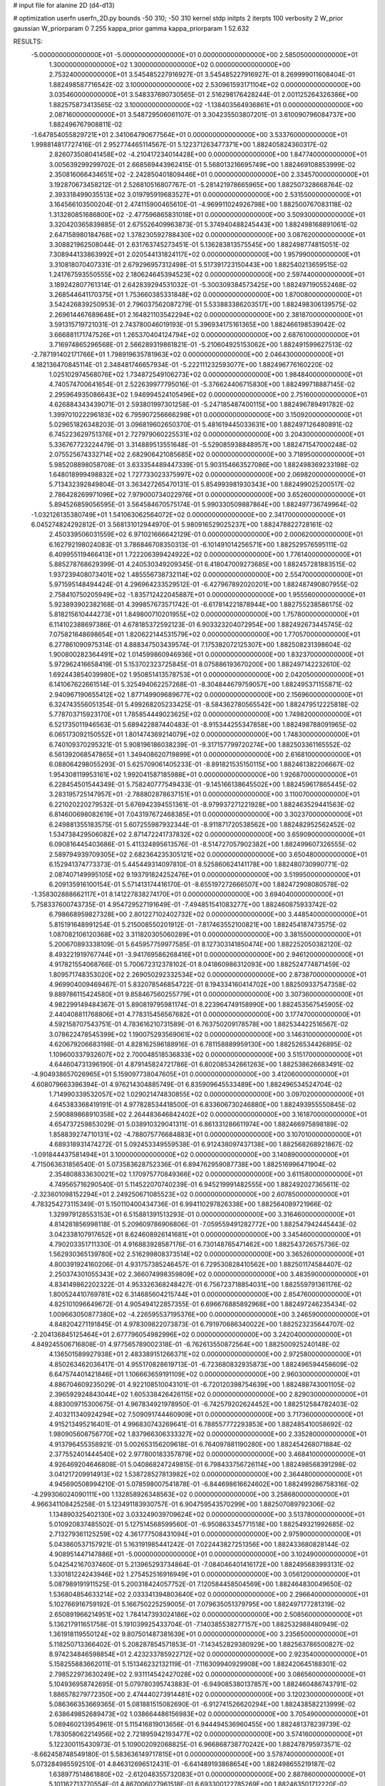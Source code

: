 # input file for alanine 2D (d4-d13)

# optimization
userfn       userfn_2D.py
bounds       -50 310; -50 310
kernel       stdp
initpts      2
iterpts      100
verbosity    2
W_prior      gaussian
W_priorparam 0 7.255
kappa_prior  gamma
kappa_priorparam 1 52.632

RESULTS:
 -5.000000000000000E+01 -5.000000000000000E+01  0.000000000000000E+00       2.585050000000000E+01
  1.300000000000000E+02  1.300000000000000E+02  0.000000000000000E+00       2.753240000000000E+01       3.545485227916927E-01  3.545485227916927E-01       8.269999011608404E-01  1.882498587716542E-02
  3.100000000000000E+02  2.530961593171104E+02  0.000000000000000E+00       3.035460000000000E+01       3.548337690730565E-01  2.516298176428244E-01       2.001125264326386E+00  1.882575873413565E-02
  3.100000000000000E+02 -1.138403564936861E+01  0.000000000000000E+00       2.087160000000000E+01       3.548729506061107E-01  3.304235503807201E-01       3.610090796084737E+00  1.882496767908811E-02
 -1.647854055829721E+01  2.341064790677564E+01  0.000000000000000E+00       3.533760000000000E+01       1.998814817727416E-01  2.952774465114567E-01       5.122371263477371E+00  1.882405824360317E-02
  2.826073508041458E+02 -4.210417234014428E+00  0.000000000000000E+00       1.847740000000000E+01       3.005639299299702E-01  2.668569443962415E-01       5.568013216695749E+00  1.882469108853999E-02
  2.350816066434651E+02 -2.242850401809446E+01  0.000000000000000E+00       2.334570000000000E+01       3.192870673458212E-01  2.526810516807767E-01      -5.281421978665965E+00  1.882507328668764E-02
  2.393318499035513E+02  3.019795919683527E+01  0.000000000000000E+00       2.531550000000000E+01       3.164566103500204E-01  2.474115900465610E-01      -4.969911024926798E+00  1.882500767083118E-02
  1.313280851686800E+02 -2.477596865831018E+01  0.000000000000000E+00       3.509300000000000E+01       3.320420365839885E-01  2.675526409963873E-01       5.374940488245443E+00  1.882498168891061E-02
  2.647158980184768E+02  1.378230592788430E+02  0.000000000000000E+00       3.087620000000000E+01       3.308821962508044E-01  2.631763745273451E-01       5.136283813575545E+00  1.882498774815051E-02
  7.308944133863992E+01  2.020544131824117E+02  0.000000000000000E+00       1.957990000000000E+01       3.310818070407331E-01  2.679296957312498E-01       5.517391723150443E+00  1.882540213659515E-02
  1.241767593550555E+02  2.180624645394523E+02  0.000000000000000E+00       2.597440000000000E+01       3.189242807761314E-01  2.642839294531032E-01      -5.300309384573425E+00  1.882497190552468E-02
  3.268544641170375E+01  1.753660385331848E+02  0.000000000000000E+00       1.870080000000000E+01       3.542426839250953E-01  2.796037562087279E-01       5.533883386203517E+00  1.882498306139575E-02
  2.269614467689648E+01  2.164821103542294E+02  0.000000000000000E+00       2.381870000000000E+01       3.591315719721031E-01  2.743780046019193E-01       5.396934175161365E+00  1.882466198539042E-02
  3.666881171747526E+01  1.265370404124794E+02  0.000000000000000E+00       2.687610000000000E+01       3.716974865296568E-01  2.566289319861821E-01      -5.210604925153062E+00  1.882491599627513E-02
 -2.787191402171766E+01  1.798919635781963E+02  0.000000000000000E+00       2.046430000000000E+01       4.182136470845114E-01  2.348481746657934E-01      -5.222111232593077E+00  1.882496776160220E-02
  1.025102974568076E+02  1.734872549106273E+02  0.000000000000000E+00       1.984840000000000E+01       4.740574700641654E-01  2.522639977795016E-01      -5.376624406715830E+00  1.882499718887145E-02
  2.295964935086643E+02  1.946994524105496E+02  0.000000000000000E+00       2.751600000000000E+01       4.626884343439071E-01  2.593801997301258E-01      -5.247185487400115E+00  1.882496789491782E-02
  1.399701022296183E+02  6.795907256666298E+01  0.000000000000000E+00       3.150920000000000E+01       5.029651826348203E-01  3.096819602650370E-01       5.481619445033631E+00  1.882497126480891E-02
  6.745223629751376E+01  2.727979060225531E+02  0.000000000000000E+00       3.204300000000000E+01       5.336767723224479E-01  3.314889513551648E-01      -5.529085938848957E+00  1.882471547000248E-02
  2.075525674332714E+02  2.682906421085685E+02  0.000000000000000E+00       3.718950000000000E+01       5.985208898058708E-01  3.633354489447339E-01       5.903154663527086E+00  1.882498369233198E-02
  1.648018999498832E+02  1.727733023375997E+02  0.000000000000000E+00       2.069820000000000E+01       5.713432392849804E-01  3.363427265470131E-01       5.854993981930343E+00  1.882499025200517E-02
  2.786428269971096E+02  7.979000734022976E+01  0.000000000000000E+00       3.652600000000000E+01       5.894526859056595E-01  3.564584670575174E-01       5.990330509887864E+00  1.882497736749964E-02
 -1.032126135380749E+01  1.541063062564072E+02  0.000000000000000E+00       2.341700000000000E+01       6.045274824292812E-01  3.568131012944970E-01       5.980916529025237E+00  1.882478822728161E-02
  2.450339506031559E+02  6.971021666642129E-01  0.000000000000000E+00       2.000620000000000E+01       6.162792198024083E-01  3.786846708350313E-01      -6.101491014256571E+00  1.882529576595111E-02
  6.409955119466413E+01  1.722206399424922E+02  0.000000000000000E+00       1.776140000000000E+01       5.885278768629399E-01  4.240530349209345E-01       6.418047009273685E+00  1.882457281883515E-02
  1.937239408073401E+02  1.485556738732114E+02  0.000000000000000E+00       2.554700000000000E+01       5.971595148494424E-01  4.296964233529512E-01      -6.427967892020201E+00  1.882487490807955E-02
  2.758410750205949E+02 -1.835712422045887E+01  0.000000000000000E+00       1.955560000000000E+01       5.923893902382168E-01  4.399857673571742E-01      -6.617814221878944E+00  1.882755238586175E-02
  5.818215610444273E+01  1.849800710201955E+02  0.000000000000000E+00       1.757800000000000E+01       6.114102388697386E-01  4.678185372592123E-01       6.903323204072954E+00  1.882492673445745E-02
  7.075821648698654E+01  1.820622144531579E+02  0.000000000000000E+00       1.770570000000000E+01       6.277861090975314E-01  4.888347503439574E-01       7.175382072125307E+00  1.882508231398604E-02
  1.900800282364491E+02  1.014599860946936E+01  0.000000000000000E+00       1.832370000000000E+01       5.972962416658419E-01  5.153702323725845E-01       8.075886193670200E+00  1.882497142232610E-02
  1.692443854039980E+02  1.950851413578753E+01  0.000000000000000E+00       2.042050000000000E+01       6.141067622661514E-01  5.325494062257268E-01      -8.304844679759057E+00  1.882495371155871E-02
  2.940967190655412E+02  1.877149909689677E+02  0.000000000000000E+00       2.156960000000000E+01       6.324743556051354E-01  5.499268205233425E-01      -8.584362780565542E+00  1.882479512225818E-02
  5.778703715923170E+01  1.785854449023625E+02  0.000000000000000E+00       1.749820000000000E+01       6.521735011946563E-01  5.689422887440483E-01      -8.915344255347858E+00  1.882498788091965E-02
  6.065173092150552E+01  1.801474369214079E+02  0.000000000000000E+00       1.748300000000000E+01       6.740109370295321E-01  5.908196186038239E-01      -9.317157799720274E+00  1.882503361165552E-02
  6.561392068547865E+01  1.349408620719899E+01  0.000000000000000E+00       2.616810000000000E+01       6.088064298055293E-01  5.625709061405233E-01      -8.891821535150115E+00  1.882461382206667E-02
  1.954308119953161E+02  1.992041587185988E+01  0.000000000000000E+00       1.926870000000000E+01       6.228454501544349E-01  5.758240777549433E-01      -9.145166138645502E+00  1.882459617865445E-02
  3.283195725147957E+01 -2.788802878637151E+01  0.000000000000000E+00       3.110070000000000E+01       6.221020220279532E-01  5.676942394551361E-01      -8.979937271221928E+00  1.882463529441563E-02
  6.814600698082619E+01  7.043197672468385E+01  0.000000000000000E+00       3.302370000000000E+01       6.249881355183575E-01  5.607255987932344E-01      -8.911871720538562E+00  1.882482952562452E-02
  1.534738429506082E+02  2.871472241737832E+02  0.000000000000000E+00       3.659090000000000E+01       6.090816445403686E-01  5.411324895613576E-01      -8.514727057902382E+00  1.882499607326555E-02
  2.589794939709305E+02  2.682364235305121E+02  0.000000000000000E+00       3.650480000000000E+01       6.152941374773373E-01  5.445449314097810E-01       8.525860624141178E+00  1.882480730990771E-02
  2.087407149995105E+02  9.193791824252476E+01  0.000000000000000E+00       3.519950000000000E+01       6.209135916100154E-01  5.571413174416170E-01      -8.655197272666507E+00  1.882472908080578E-02
 -1.358302888662117E+01  8.141227838274170E+01  0.000000000000000E+00       3.694040000000000E+01       5.758337600743735E-01  4.954729527191649E-01      -7.494851541083277E+00  1.882460875933742E-02
  6.798668959827328E+00  2.801227102402732E+02  0.000000000000000E+00       3.448540000000000E+01       5.815191648991254E-01  5.215008550201912E-01      -7.817463552100821E+00  1.882454187473575E-02
  1.087082106120368E+02  3.311820305060289E+01  0.000000000000000E+00       3.381550000000000E+01       5.200670893338109E-01  5.645957759977585E-01       8.127303141850474E+00  1.882252050382120E-02
  8.493221919767744E+01 -3.941769586268416E+01  0.000000000000000E+00       2.946120000000000E+01       4.917821554068766E-01  5.700672312378102E-01       8.041860986312093E+00  1.882524774871459E-02
  1.809571748353020E+02  2.269050292332534E+02  0.000000000000000E+00       2.873870000000000E+01       4.969904009469467E-01  5.832078546854722E-01       8.194334160414702E+00  1.882509337547358E-02
  9.889786115424580E+01  9.858467560255779E+01  0.000000000000000E+00       3.307360000000000E+01       4.982299149484367E-01  5.890819795981174E-01       8.223964749158990E+00  1.882453567545905E-02
  2.440408811768806E+01  4.778315456567682E+01  0.000000000000000E+00       3.177470000000000E+01       4.592158707543751E-01  4.783616210731589E-01       6.763750209178578E+00  1.882534422516567E-02
  3.078622478545399E+02  1.190075293569061E+02  0.000000000000000E+00       3.146310000000000E+01       4.620679206683198E-01  4.828162596188916E-01       6.781158889959130E+00  1.882526534426895E-02
  1.109600337932607E+02  2.700048518536833E+02  0.000000000000000E+00       3.515170000000000E+01       4.644604731396190E-01  4.879145824721786E-01       6.802085342661263E+00  1.882538626683491E-02
 -4.904938657026965E+01  5.159097738047605E+01  0.000000000000000E+00       3.412060000000000E+01       4.608079663396394E-01  4.976214304885749E-01       6.835909645533489E+00  1.882496534524704E-02
  1.714990339532057E+02  1.029021474830855E+02  0.000000000000000E+00       3.097020000000000E+01       4.645383368419191E-01  4.977828534418500E-01       6.833606730246880E+00  1.882493955550845E-02
  2.590889868910358E+02  2.264483646842402E+02  0.000000000000000E+00       3.161870000000000E+01       4.654737259853029E-01  5.038910329041311E-01       6.861331286611974E+00  1.882466975898189E-02
  1.858839274710131E+02 -4.788075776684883E+01  0.000000000000000E+00       3.107010000000000E+01       4.689318931474272E-01  5.092453349559538E-01       6.912438097437138E+00  1.882568268921867E-02
 -1.091844437581494E+01  3.100000000000000E+02  0.000000000000000E+00       3.140890000000000E+01       4.715063631856540E-01  5.073583628752336E-01       6.894762959087738E+00  1.882516996471904E-02
  2.354808833630021E+02  1.170975770849366E+02  0.000000000000000E+00       3.611580000000000E+01       4.749565716290540E-01  5.114522070740239E-01       6.945219991482555E+00  1.882492027365611E-02
 -2.323601098152294E+01  2.249250671085523E+02  0.000000000000000E+00       2.607850000000000E+01       4.783254273115349E-01  5.150110400434736E-01       6.994110297826338E+00  1.882564089721966E-02
  1.329979128553153E+01  6.515881391513293E-01  0.000000000000000E+00       3.316460000000000E+01       4.814281856998118E-01  5.209609786906806E-01      -7.059559491282772E+00  1.882547942445443E-02
  3.042338107917652E+01  8.624608926141681E+01  0.000000000000000E+00       3.345460000000000E+01       4.790203351711330E-01  4.916883928587176E-01       6.730148765471462E+00  1.882543726575736E-02
  1.562930365139780E+02  2.516299808373514E+02  0.000000000000000E+00       3.365260000000000E+01       4.800391924160206E-01  4.931757385246457E-01       6.729530828410562E+00  1.882501174584407E-02
  2.250374301055343E+02  2.366074998359809E+02  0.000000000000000E+00       3.483590000000000E+01       4.834149862202322E-01  4.953326368248427E-01       6.756723718854031E+00  1.882559791361176E-02
  1.800524410769781E+02  6.314685604215744E+01  0.000000000000000E+00       2.854760000000000E+01       4.825101096649672E-01  4.905494122857355E-01       6.696676885892968E+00  1.882497246235434E-02
  1.009663050877380E+02 -4.226595537195376E+00  0.000000000000000E+00       3.246590000000000E+01       4.848204271191845E-01  4.978309822073873E-01       6.791970686340022E+00  1.882523235644707E-02
 -2.204136845125464E+01  2.677796054982996E+02  0.000000000000000E+00       3.242040000000000E+01       4.849245506716808E-01  4.977565789002318E-01      -6.762613550872564E+00  1.882500925240148E-02
  4.136501589927938E+01  2.483389151266371E+02  0.000000000000000E+00       2.972580000000000E+01       4.850263462036417E-01  4.955170828619713E-01      -6.723680832935873E+00  1.882496594458609E-02
  6.647574401421846E+01  1.106663659191109E+02  0.000000000000000E+00       2.960300000000000E+01       4.886704609235029E-01  4.922108510043101E-01      -6.720120398754639E+00  1.882488743001105E-02
  2.396592924843044E+02  1.605338426426115E+02  0.000000000000000E+00       2.829030000000000E+01       4.883009715300675E-01  4.967834921978950E-01      -6.742579202624452E+00  1.882512584782403E-02
  2.403211340924294E+02  7.509091744460909E+01  0.000000000000000E+00       3.717360000000000E+01       4.915213495216401E-01  4.996830743269641E-01       6.788557772293853E+00  1.882485410058692E-02
  1.980905608756770E+02  1.837966306333327E+02  0.000000000000000E+00       2.335280000000000E+01       4.913796455358921E-01  5.002653156209618E-01       6.764097881190280E+00  1.882454268071884E-02
  2.377552401444540E+02  2.977800183357879E+02  0.000000000000000E+00       3.468410000000000E+01       4.926469204646808E-01  5.040868247249815E-01       6.798433756726114E+00  1.882498568391298E-02
  3.041217209914913E+02  1.538728527813982E+02  0.000000000000000E+00       2.364480000000000E+01       4.945690508994210E-01  5.078598007541878E-01      -6.844698616624602E+00  1.882499286758316E-02
 -4.299306024090111E+00  1.132858926348563E+02  0.000000000000000E+00       3.258680000000000E+01       4.966341108425258E-01  5.123491183930757E-01       6.904759543570299E+00  1.882507089792306E-02
  1.134890325402130E+02  3.033249039709624E+02  0.000000000000000E+00       3.513780000000000E+01       5.010920837485502E-01  5.127514568599560E-01      -6.950863345771518E+00  1.882549321992685E-02
  2.713279361125259E+02  4.361777508431094E+01  0.000000000000000E+00       2.975900000000000E+01       5.043860537157921E-01  5.163191985441242E-01       7.022443827251356E+00  1.882433680828144E-02
  4.908951447147886E+01 -5.000000000000000E+01  0.000000000000000E+00       3.102490000000000E+01       5.042542167037460E-01  5.213965293734864E-01      -7.084046401416172E+00  1.882495683993131E-02
  1.330181224243946E+02  1.275452516916949E+01  0.000000000000000E+00       3.056120000000000E+01       5.087989191911525E-01  5.200318424057752E-01       7.120584458504569E+00  1.882464830049650E-02
  1.536804854633214E+02  2.033341394803640E+02  0.000000000000000E+00       2.296640000000000E+01       5.102766916759192E-01  5.166750225259005E-01       7.079635051379795E+00  1.882497177281319E-02
  2.650891966214951E+02  1.784147393024186E+02  0.000000000000000E+00       2.508560000000000E+01       5.136217911651758E-01  5.191039925433704E-01      -7.140385538277157E+00  1.882532988480949E-02
  1.361918119550124E+02  9.807501487381639E+01  0.000000000000000E+00       3.235650000000000E+01       5.118250713366402E-01  5.208287854571853E-01      -7.143452829380929E+00  1.882563786500827E-02
  8.974234846598854E+01  2.423233785922712E+02  0.000000000000000E+00       2.923540000000000E+01       5.158255883662011E-01  5.151346232132119E-01      -7.116309940929908E+00  1.882420645188301E-02
  2.798522973630249E+02  2.931114542427028E+02  0.000000000000000E+00       3.086560000000000E+01       5.104936958742695E-01  5.079780395743883E-01      -6.949085380137857E+00  1.882460486743791E-02
  1.886578279772350E+00  2.474440273914481E+02  0.000000000000000E+00       3.120230000000000E+01       5.086366353669365E-01  5.081881515082690E-01      -6.912741526620294E+00  1.882438582213999E-02
  2.638649852689473E+02  1.038664486156983E+02  0.000000000000000E+00       3.705490000000000E+01       5.089460213954961E-01  5.115416819013656E-01       6.944494536960455E+00  1.882481378239739E-02
  1.783058062214956E+02  2.721895942193477E+02  0.000000000000000E+00       3.574160000000000E+01       5.122300115430973E-01  5.109002092068825E-01       6.966868738770242E+00  1.882478795973571E-02
 -8.662458748549180E-01  5.583636149717815E+01  0.000000000000000E+00       3.578740000000000E+01       5.073284985592510E-01  4.846312696512431E-01      -6.641489193868654E+00  1.882498655219187E-02
  1.638977514861880E+02 -2.612048355732083E+01  0.000000000000000E+00       2.887860000000000E+01       5.101162713770554E-01  4.867006027961518E-01       6.693300122785269E+00  1.882463501712220E-02
  9.781157970273148E+01  1.294225345307808E+02  0.000000000000000E+00       2.710910000000000E+01       5.024681993772204E-01  4.859552496473128E-01       6.579512125287047E+00  1.882517173839391E-02
  5.675314246490454E+01 -1.314425708866368E+01  0.000000000000000E+00       2.528970000000000E+01       4.850830031952476E-01  4.734921573637484E-01      -6.337620805311917E+00  1.882590817299900E-02
  3.555323420956071E+01  1.483039138220219E+01  0.000000000000000E+00       2.704070000000000E+01       4.367513282629853E-01  4.601434336587080E-01      -5.826082652571181E+00  1.881655092498816E-02
  2.905533691242127E+02  2.270672760615000E+02  0.000000000000000E+00       2.750930000000000E+01       4.395126243492332E-01  4.515799541450153E-01       5.737448169263969E+00  1.882497088173389E-02
 -1.795696888034818E+01 -1.784601662588549E+01  0.000000000000000E+00       2.942990000000000E+01       4.347404856666152E-01  4.532292622261002E-01       5.726904098989817E+00  1.882497147416302E-02
 -2.427895187698099E+00  1.966611894183457E+02  0.000000000000000E+00       2.144020000000000E+01       4.371690066253886E-01  4.535324703821082E-01       5.743777295767478E+00  1.882508866040466E-02
  2.132052692080785E+02  5.634633873793533E+01  0.000000000000000E+00       3.052320000000000E+01       4.369901093469170E-01  4.552305712598783E-01      -5.757724856944509E+00  1.882496797185307E-02
  1.355101668772724E+02  1.803849648773615E+02  0.000000000000000E+00       2.073470000000000E+01       4.391949095961561E-01  4.553312265624251E-01      -5.771230722791696E+00  1.882486728691839E-02
  3.100000000000000E+02  8.779564834112301E+01  0.000000000000000E+00       3.599570000000000E+01       4.371427016007597E-01  4.515999757038746E-01      -5.695900106522140E+00  1.882300434386119E-02
 -2.924064051943744E+01  1.296274626029197E+02  0.000000000000000E+00       2.899670000000000E+01       4.417045594804764E-01  4.469346852808211E-01       5.676967319638404E+00  1.882505136965756E-02
  1.478518519871636E+02  4.143304685719637E+01  0.000000000000000E+00       2.668770000000000E+01       4.423303940705921E-01  4.477683414850222E-01       5.690686134460408E+00  1.882538401358578E-02
  3.029587738751321E+02  2.320008745406071E+01  0.000000000000000E+00       2.627520000000000E+01       4.364204115518006E-01  4.540122831534307E-01       5.684067683354876E+00  1.882497537953139E-02
  9.170137998295128E+01  5.760171391465446E+01  0.000000000000000E+00       3.426350000000000E+01       4.364555097275010E-01  4.522412727804694E-01       5.662741441802057E+00  1.882436006235614E-02
  1.617792245599840E+02  1.346594285599481E+02  0.000000000000000E+00       2.595890000000000E+01       4.383235203575612E-01  4.529079916011541E-01       5.685034608552703E+00  1.882531398723811E-02
  2.127625745917350E+02 -5.000000000000000E+01  0.000000000000000E+00       3.154370000000000E+01       4.396662766090370E-01  4.543787083707301E-01      -5.709706785095269E+00  1.882497060446844E-02